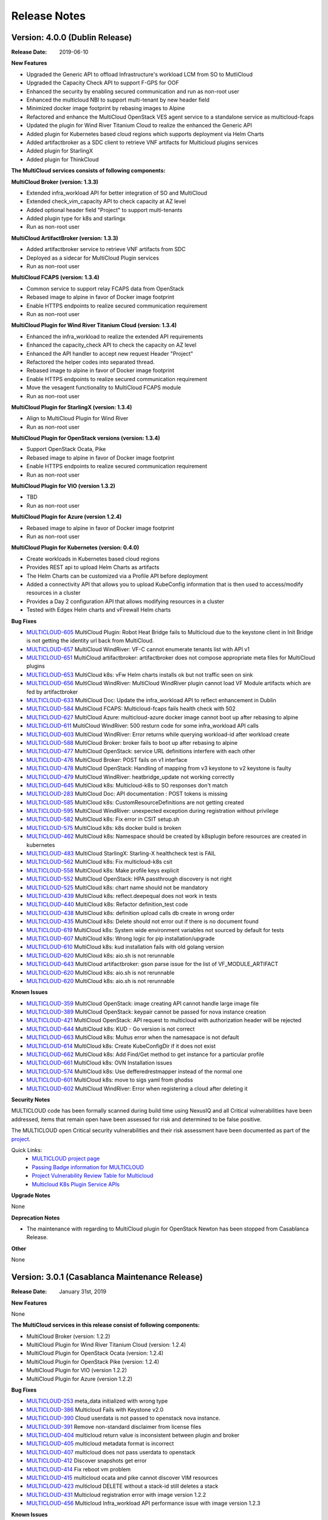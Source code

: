 ..
 This work is licensed under a Creative Commons Attribution 4.0
 International License.

=============
Release Notes
=============

Version: 4.0.0 (Dublin Release)
-----------------------------------

:Release Date: 2019-06-10

**New Features**

* Upgraded the Generic API to offload Infrastructure's workload LCM from SO to
  MutliCloud
* Upgraded the Capacity Check API to support F-GPS for OOF
* Enhanced the security by enabling secured communication and run as
  non-root user
* Enhanced the multicloud NBI to support multi-tenant by new header field
* Minimized docker image footprint by rebasing images to Alpine
* Refactored and enhance the MultiCloud OpenStack VES agent service to a
  standalone service as multicloud-fcaps
* Updated the plugin for Wind River Titanium Cloud to realize the enhanced
  the Generic API
* Added plugin for Kubernetes based cloud regions which supports deployment
  via Helm Charts
* Added artifactbroker as a SDC client to retrieve VNF artifacts for Multicloud
  plugins services
* Added plugin for StarlingX
* Added plugin for ThinkCloud


**The MultiCloud services consists of following components:**

**MultiCloud Broker (version: 1.3.3)**

* Extended infra_workload API for better integration of SO and MultiCloud
* Extended check_vim_capacity API to check capacity at AZ level
* Added optional header field "Project" to support multi-tenants
* Added plugin type for k8s and starlingx
* Run as non-root user


**MultiCloud ArtifactBroker (version: 1.3.3)**

* Added artifactbroker service to retrieve VNF artifacts from SDC
* Deployed as a sidecar for MultiCloud Plugin services
* Run as non-root user


**MultiCloud FCAPS (version: 1.3.4)**

* Common service to support relay FCAPS data from OpenStack
* Rebased image to alpine in favor of Docker image footprint
* Enable HTTPS endpoints to realize secured communication requirement
* Run as non-root user


**MultiCloud Plugin for Wind River Titanium Cloud (version: 1.3.4)**

* Enhanced the infra_workload to realize the extended API requirements
* Enhanced the capacity_check API to check the capacity on AZ level
* Enhanced the API handler to accept new request Header "Project"
* Refactored the helper codes into separated thread.
* Rebased image to alpine in favor of Docker image footprint
* Enable HTTPS endpoints to realize secured communication requirement
* Move the vesagent functionality to MultiCloud FCAPS module
* Run as non-root user

**MultiCloud Plugin for StarlingX (version: 1.3.4)**

* Align to MultiCloud Plugin for Wind River
* Run as non-root user


**MultiCloud Plugin for OpenStack versions (version: 1.3.4)**

* Support OpenStack Ocata, Pike
* Rebased image to alpine in favor of Docker image footprint
* Enable HTTPS endpoints to realize secured communication requirement
* Run as non-root user

**MultiCloud Plugin for VIO (version 1.3.2)**

* TBD
* Run as non-root user


**MultiCloud Plugin for Azure (version 1.2.4)**

* Rebased image to alpine in favor of Docker image footprint
* Run as non-root user

**MultiCloud Plugin for Kubernetes (version: 0.4.0)**

* Create workloads in Kubernetes based cloud regions
* Provides REST api to upload Helm Charts as artifacts
* The Helm Charts can be customized via a Profile API before deployment
* Added a connectivity API that allows you to upload KubeConfig
  information that is then used to access/modify resources in a cluster
* Provides a Day 2 configuration API that allows modifying resources in
  a cluster
* Tested with Edgex Helm charts and vFirewall Helm charts


**Bug Fixes**

- `MULTICLOUD-605 <https://jira.onap.org/browse/MULTICLOUD-605>`_
  MultiCloud Plugin: Robot Heat Bridge fails to Multicloud due to the
  keystone client in Init Bridge is not getting the identity url
  back from MultiCloud.

- `MULTICLOUD-657 <https://jira.onap.org/browse/MULTICLOUD-657>`_
  MultiCloud WindRiver: VF-C cannot enumerate tenants list with API v1

- `MULTICLOUD-651 <https://jira.onap.org/browse/MULTICLOUD-651>`_
  MultiCloud artifactbroker: artifactbroker does not compose appropriate
  meta files for MultiCloud plugins

- `MULTICLOUD-653 <https://jira.onap.org/browse/MULTICLOUD-653>`_
  MultiCloud k8s: vFw Helm charts installs ok but not traffic seen on sink

- `MULTICLOUD-656 <https://jira.onap.org/browse/MULTICLOUD-656>`_
  MultiCloud WindRiver: MultiCloud WindRiver plugin cannot load VF Module
  artifacts which are fed by artifactbroker

- `MULTICLOUD-633 <https://jira.onap.org/browse/MULTICLOUD-633>`_
  MultiCloud Doc: Update the infra_workload API to reflect enhancement
  in Dublin

- `MULTICLOUD-584 <https://jira.onap.org/browse/MULTICLOUD-584>`_
  MultiCloud FCAPS: Multicloud-fcaps fails health check with 502

- `MULTICLOUD-627 <https://jira.onap.org/browse/MULTICLOUD-627>`_
  MultiCloud Azure: multicloud-azure docker image cannot boot up
  after rebasing to alpine

- `MULTICLOUD-611 <https://jira.onap.org/browse/MULTICLOUD-611>`_
  MultiCloud WindRiver: 500 resturn code for some infra_workload API calls

- `MULTICLOUD-603 <https://jira.onap.org/browse/MULTICLOUD-603>`_
  MultiCloud WindRiver: Error returns while querying workload-id after
  workload create

- `MULTICLOUD-588 <https://jira.onap.org/browse/MULTICLOUD-588>`_
  MultiCloud Broker: broker fails to boot up after rebasing to alpine

- `MULTICLOUD-477 <https://jira.onap.org/browse/MULTICLOUD-477>`_
  MultiCloud OpenStack: service URL definitions interfere with each other

- `MULTICLOUD-476 <https://jira.onap.org/browse/MULTICLOUD-476>`_
  MultiCloud Broker: POST fails on v1 interface

- `MULTICLOUD-478 <https://jira.onap.org/browse/MULTICLOUD-478>`_
  MultiCloud OpenStack: Handling of mapping from v3 keystone to v2 keystone
  is faulty

- `MULTICLOUD-479 <https://jira.onap.org/browse/MULTICLOUD-479>`_
  MultiCloud WindRiver: heatbridge_update not working correctly

- `MULTICLOUD-645 <https://jira.onap.org/browse/MULTICLOUD-645>`_
  MultiCloud k8s: Multicloud-k8s to SO responses don't match

- `MULTICLOUD-283 <https://jira.onap.org/browse/MULTICLOUD-283>`_
  MultiCloud Doc: API documentation : POST tokens is missing

- `MULTICLOUD-585 <https://jira.onap.org/browse/MULTICLOUD-585>`_
  MultiCloud k8s: CustomResourceDefinitions are not getting created

- `MULTICLOUD-595 <https://jira.onap.org/browse/MULTICLOUD-595>`_
  MultiCloud WindRiver: unexpected exception during registration without privilege

- `MULTICLOUD-582 <https://jira.onap.org/browse/MULTICLOUD-582>`_
  MultiCloud k8s: Fix error in CSIT setup.sh

- `MULTICLOUD-575 <https://jira.onap.org/browse/MULTICLOUD-575>`_
  MultiCloud k8s: k8s docker build is broken

- `MULTICLOUD-462 <https://jira.onap.org/browse/MULTICLOUD-462>`_
  MultiCloud k8s: Namespace should be created by k8splugin before resources
  are created in kubernetes

- `MULTICLOUD-483 <https://jira.onap.org/browse/MULTICLOUD-483>`_
  MultiCloud StarlingX: Starling-X healthcheck test is FAIL

- `MULTICLOUD-562 <https://jira.onap.org/browse/MULTICLOUD-562>`_
  MultiCloud k8s: Fix multicloud-k8s csit

- `MULTICLOUD-558 <https://jira.onap.org/browse/MULTICLOUD-558>`_
  MultiCloud k8s: Make profile keys explicit

- `MULTICLOUD-552 <https://jira.onap.org/browse/MULTICLOUD-552>`_
  MultiCloud OpenStack: HPA passthrough discovery is not right

- `MULTICLOUD-525 <https://jira.onap.org/browse/MULTICLOUD-525>`_
  MultiCloud k8s: chart name should not be mandatory

- `MULTICLOUD-439 <https://jira.onap.org/browse/MULTICLOUD-439>`_
  MultiCloud k8s: reflect.deepequal does not work in tests

- `MULTICLOUD-440 <https://jira.onap.org/browse/MULTICLOUD-440>`_
  MultiCloud k8s: Refactor definition_test code

- `MULTICLOUD-438 <https://jira.onap.org/browse/MULTICLOUD-438>`_
  MultiCloud k8s: definition upload calls db create in wrong order

- `MULTICLOUD-435 <https://jira.onap.org/browse/MULTICLOUD-435>`_
  MultiCloud k8s: Delete should not error out if there is no document found

- `MULTICLOUD-619 <https://jira.onap.org/browse/MULTICLOUD-619>`_
  MultiCloud k8s: System wide environment variables not sourced by default
  for tests

- `MULTICLOUD-607 <https://jira.onap.org/browse/MULTICLOUD-607>`_
  MultiCloud k8s: Wrong logic for pip installation/upgrade

- `MULTICLOUD-610 <https://jira.onap.org/browse/MULTICLOUD-610>`_
  MultiCloud k8s: kud installation fails with old golang version

- `MULTICLOUD-620 <https://jira.onap.org/browse/MULTICLOUD-620>`_
  MultiCloud k8s: aio.sh is not rerunnable

- `MULTICLOUD-643 <https://jira.onap.org/browse/MULTICLOUD-643>`_
  MultiCloud artifactbroker: gson parse issue for the list of VF_MODULE_ARTIFACT

- `MULTICLOUD-620 <https://jira.onap.org/browse/MULTICLOUD-620>`_
  MultiCloud k8s: aio.sh is not rerunnable

- `MULTICLOUD-620 <https://jira.onap.org/browse/MULTICLOUD-620>`_
  MultiCloud k8s: aio.sh is not rerunnable

**Known Issues**

- `MULTICLOUD-359 <https://jira.onap.org/browse/MULTICLOUD-359>`_
  MultiCloud OpenStack: image creating API cannot handle large image file

- `MULTICLOUD-389 <https://jira.onap.org/browse/MULTICLOUD-389>`_
  MultiCloud OpenStack: keypair cannot be passed for nova instance creation

- `MULTICLOUD-421 <https://jira.onap.org/browse/MULTICLOUD-421>`_
  MultiCloud OpenStack: API request to multicloud with authorization header will be rejected

- `MULTICLOUD-644 <https://jira.onap.org/browse/MULTICLOUD-644>`_
  MultiCloud k8s: KUD - Go version is not correct

- `MULTICLOUD-663 <https://jira.onap.org/browse/MULTICLOUD-663>`_
  MultiCloud k8s: Multus error when the namesapace is not default

- `MULTICLOUD-614 <https://jira.onap.org/browse/MULTICLOUD-614>`_
  MultiCloud k8s: Create KubeConfigDir if it does not exist

- `MULTICLOUD-662 <https://jira.onap.org/browse/MULTICLOUD-662>`_
  MultiCloud k8s: Add Find/Get method to get instance for a particular profile

- `MULTICLOUD-661 <https://jira.onap.org/browse/MULTICLOUD-661>`_
  MultiCloud k8s: OVN Installation issues

- `MULTICLOUD-574 <https://jira.onap.org/browse/MULTICLOUD-574>`_
  MultiCloud k8s: Use defferedrestmapper instead of the normal one

- `MULTICLOUD-601 <https://jira.onap.org/browse/MULTICLOUD-601>`_
  MultiCloud k8s: move to sigs yaml from ghodss

- `MULTICLOUD-602 <https://jira.onap.org/browse/MULTICLOUD-602>`_
  MultiCloud WindRiver: Error when registering a cloud after deleting it


**Security Notes**

MULTICLOUD code has been formally scanned during build time using NexusIQ and
all Critical vulnerabilities have been addressed, items that remain open have
been assessed for risk and determined to be false positive.

The MULTICLOUD open Critical security vulnerabilities and their risk
assessment have been documented as part of the
`project <https://wiki.onap.org/pages/viewpage.action?pageId=64004594>`_.


Quick Links:
  - `MULTICLOUD project page <https://wiki.onap.org/pages/viewpage.action?pageId=6592841>`_

  - `Passing Badge information for MULTICLOUD <https://bestpractices.coreinfrastructure.org/en/projects/1706>`_

  - `Project Vulnerability Review Table for Multicloud <https://wiki.onap.org/pages/viewpage.action?pageId=64004594>`_

  - `Multicloud K8s Plugin Service APIs <https://wiki.onap.org/display/DW/MultiCloud+K8s-Plugin-service+API's>`_

**Upgrade Notes**

None

**Deprecation Notes**

* The maintenance with regarding to MultiCloud plugin for OpenStack Newton
  has been stopped from Casablanca Release.

**Other**

None


Version: 3.0.1 (Casablanca Maintenance Release)
-----------------------------------------------

:Release Date: January 31st, 2019


**New Features**

None

**The MultiCloud services in this release consist of following components:**

- MultiCloud Broker (version: 1.2.2)

- MultiCloud Plugin for Wind River Titanium Cloud (version: 1.2.4)

- MultiCloud Plugin for OpenStack Ocata (version: 1.2.4)

- MultiCloud Plugin for OpenStack Pike (version: 1.2.4)

- MultiCloud Plugin for VIO (version 1.2.2)

- MultiCloud Plugin for Azure (version 1.2.2)


**Bug Fixes**

- `MULTICLOUD-253 <https://jira.onap.org/browse/MULTICLOUD-253>`_
  meta_data initialized with wrong type

- `MULTICLOUD-386 <https://jira.onap.org/browse/MULTICLOUD-386>`_
  Multicloud Fails with Keystone v2.0

- `MULTICLOUD-390 <https://jira.onap.org/browse/MULTICLOUD-390>`_
  Cloud userdata is not passed to openstack nova instance.

- `MULTICLOUD-391 <https://jira.onap.org/browse/MULTICLOUD-391>`_
  Remove non-standard disclaimer from license files

- `MULTICLOUD-404 <https://jira.onap.org/browse/MULTICLOUD-404>`_
  multicloud return value is inconsistent between plugin and broker

- `MULTICLOUD-405 <https://jira.onap.org/browse/MULTICLOUD-405>`_
  multicloud metadata format is incorrect

- `MULTICLOUD-407 <https://jira.onap.org/browse/MULTICLOUD-407>`_
  multicloud does not pass userdata to openstack

- `MULTICLOUD-412 <https://jira.onap.org/browse/MULTICLOUD-412>`_
  Discover snapshots get error

- `MULTICLOUD-414 <https://jira.onap.org/browse/MULTICLOUD-414>`_
  Fix reboot vm problem

- `MULTICLOUD-415 <https://jira.onap.org/browse/MULTICLOUD-415>`_
  multicloud ocata and pike cannot discover VIM resources

- `MULTICLOUD-423 <https://jira.onap.org/browse/MULTICLOUD-423>`_
  multicloud DELETE without a stack-id still deletes a stack

- `MULTICLOUD-431 <https://jira.onap.org/browse/MULTICLOUD-431>`_
  Multicloud registration error with image version 1.2.2

- `MULTICLOUD-456 <https://jira.onap.org/browse/MULTICLOUD-456>`_
  Multicloud Infra_workload API performance issue with image version 1.2.3



**Known Issues**

- `MULTICLOUD-359 <https://jira.onap.org/browse/MULTICLOUD-359>`_
  OPENO images API: image creating API cannot handle large image file

- `MULTICLOUD-389 <https://jira.onap.org/browse/MULTICLOUD-389>`_
  OPENO servers API: keypair cannot be passed for nova instance creation

- `MULTICLOUD-421 <https://jira.onap.org/browse/MULTICLOUD-421>`_
  API request to multicloud with authorization header will be rejected


**Security Notes**

*Fixed Security Issues*

- `OJSI-130 <https://jira.onap.org/browse/OJSI-130>`_
  In default deployment MULTICLOUD (multicloud-azure) exposes HTTP port 30261 outside of cluster.

- `OJSI-148 <https://jira.onap.org/browse/OJSI-148>`_
  In default deployment MULTICLOUD (multicloud) exposes HTTP port 30291 outside of cluster.

- `OJSI-150 <https://jira.onap.org/browse/OJSI-150>`_
  In default deployment MULTICLOUD (multicloud-ocata) exposes HTTP port 30293 outside of cluster.

- `OJSI-151 <https://jira.onap.org/browse/OJSI-151>`_
  In default deployment MULTICLOUD (multicloud-windriver) exposes HTTP port 30294 outside of cluster.

- `OJSI-153 <https://jira.onap.org/browse/OJSI-153>`_
  In default deployment MULTICLOUD (multicloud-pike) exposes HTTP port 30296 outside of cluster.

*Known Security Issues*

*Known Vulnerabilities in Used Modules*

MULTICLOUD code has been formally scanned during build time using NexusIQ and
all Critical vulnerabilities have been addressed, items that remain open have
been assessed for risk and determined to be false positive.

The MULTICLOUD open Critical security vulnerabilities and their risk
assessment have been documented as part of the
`Multi-VIM/Cloud <https://wiki.onap.org/pages/viewpage.action?pageId=45310604>`_.


Quick Links:
  - `MULTICLOUD project page <https://wiki.onap.org/pages/viewpage.action?pageId=6592841>`_

  - `Passing Badge information for MULTICLOUD <https://bestpractices.coreinfrastructure.org/en/projects/1706>`_

  - `Project Vulnerability Review Table for Multicloud Casablanca Maintenance Release <https://wiki.onap.org/pages/viewpage.action?pageId=45310604>`_

**Upgrade Notes**

None

**Deprecation Notes**

* The maintenance with regarding to MultiCloud plugin for OpenStack Newton
  has been stopped from Casablanca Release.

**Other**

The latest release tag 1.2.4 for OpenStack plugins is not part of OOM chart in
Casablanca Maintenance Release yet. Please update the OOM chart manually
to upgrade the docker images with version tag 1.2.4 to fix bug: MULTICLOUD-456


Version: 3.0.0 (Casablanca Release)
-----------------------------------

:Release Date: 2018-11-30

**New Features**

* Enriched the documentaton with Architecture descriptions
* Verified the supports to end to end vCPE TOSCA VNF use case
* Upgraded to Northbound API v1 to support `Consistent ID of a Cloud Region`
* Added new Generic API to offload Infrastructure's workload LCM from SO to
  MutliCloud
* Updated the plugin for Wind River to support Titanium Cloud R5
* Updated the plugin for VIO to support VIO 5.0
* Added a plugin to support OpenStack Pike
* Released Azure's plugin seed code
* Released Kubernetes' plugin seed code


**The MultiCloud services consists of following components:**

**MultiCloud Broker (version: 1.2.2)**

* Added plugin type for azure and pike
* Added API v1 to align to `Consistent ID of a Cloud Region`
* Added API infra_workload to enable SO and MultiCloud Integration

**MultiCloud Plugin for Wind River Titanium Cloud (version: 1.2.2)**

* Expanded the HPA discovery and registration to cover SR-IOV NICs.
* Decoupled AAI's cloud-region-id from OpenStack Region ID
* Automated the on-boarding multiple OpenStack instances leveraging OpenStack
  multi-region feature.
* Enabled the on-boarding of subclouds of Titanium Cloud in Distributed Cloud
  Mode
* Automated the decommission of a Cloud Region
* Automated the updating AAI with heat stack resources
* Enabled Server Operations API for Auto-Healing
* Cached the AAI cloud region data to improve the API handling performance
* Passed the vCPE TOSCA VNF use case with several critical issues fixed
* Fixed the keystone v2.0 endpoint issue

**MultiCloud Plugin for OpenStack (version: 1.2.2)**

* Expanded the HPA discovery and registration to cover SR-IOV NICs.
* Decoupled AAI's cloud-region-id from OpenStack Region ID
* Enabled Server Operations API for Auto-Healing
* Cached the AAI cloud region data to improve the API handling performance
* Passed the vCPE TOSCA VNF use case with several critical issues fixed
* Fixed the keystone v2.0 endpoint issue


**MultiCloud Plugin for VIO (version 1.2.2)**

* Expanded the HPA discovery and registration to cover SR-IOV NICs.
* Decoupled AAI's cloud-region-id from OpenStack Region ID
* Automated the on-boarding multiple OpenStack instances leveraging OpenStack
  multi-region feature.
* Automated the decommission of a Cloud Region
* Supported Cloud Agnostic Placement Policies in VIO plugin
* Enabled Server Operations API for Auto-Healing
* Enabled marker support on logging


**MultiCloud Plugin for Azure (version 1.2.2)**

* Released inital seed code
* Enabled flavor discovery during on-boarding of azure cloud
* Supported for OOB vFW and vDNS use cases using the plugin

**MultiCloud Plugin for Kubernetes (version: N/A)**

* Released initial seed code
* Supported Service, Deployment and Namespace Kubernetes objects for this
  initial phase
* Provided functional tests for ensuring its correct operation using an
  emulated ONAP interaction
* Included a vagrant project for provisioning a Kubernetes deployment


**Bug Fixes**

- `MULTICLOUD-253 <https://jira.onap.org/browse/MULTICLOUD-253>`_
  OPENO servers API: meta_data is generated in wrong type

- `MULTICLOUD-386 <https://jira.onap.org/browse/MULTICLOUD-386>`_
  OPENO identity API: identity API cannot work with keystone endpoint v2.0

- `MULTICLOUD-390 <https://jira.onap.org/browse/MULTICLOUD-390>`_
  OPENO servers API: pass userdata without contextArray, then "user_data"
  is not being passed to nova instance API.

**Known Issues**

- `MULTICLOUD-359 <https://jira.onap.org/browse/MULTICLOUD-359>`_
  OPENO images API: image creating API cannot handle large image file

- `MULTICLOUD-389 <https://jira.onap.org/browse/MULTICLOUD-389>`_
  OPENO servers API: keypair cannot be passed for nova instance creation

- `MULTICLOUD-421 <https://jira.onap.org/browse/MULTICLOUD-421>`_
  API request to multicloud with authorization header will be rejected



**Security Notes**

MULTICLOUD code has been formally scanned during build time using NexusIQ and
all Critical vulnerabilities have been addressed, items that remain open have
been assessed for risk and determined to be false positive.

The MULTICLOUD open Critical security vulnerabilities and their risk
assessment have been documented as part of the
`project <https://wiki.onap.org/pages/viewpage.action?pageId=43386067>`_.


Quick Links:
  - `MULTICLOUD project page <https://wiki.onap.org/pages/viewpage.action?pageId=6592841>`_

  - `Passing Badge information for MULTICLOUD <https://bestpractices.coreinfrastructure.org/en/projects/1706>`_

  - `Project Vulnerability Review Table for Multicloud <https://wiki.onap.org/pages/viewpage.action?pageId=43386067>`_

**Upgrade Notes**

None

**Deprecation Notes**

* The maintenance with regarding to MultiCloud plugin for OpenStack Newton
  has been stopped from Casablanca Release.

**Other**

None


Version: 2.0.0 (Beijing Release)
--------------------------------

:Release Date: 2018-06-07


**New Features**

* Allow to check capacity capability for smart VNF placement across VIMs.
* Declarative template driven framework to generate API dynamically.
* Federate the events of VIM layer with ONAP message bus which provide direct
  help to HA fencing and improve the
  efficiency of VM recover with performance verification.
* Enable basic HPA discovery and representing at Multi VIM/Cloud when registry.
* Enable distributed log collection mechanism to a centralized logging
  analysis system.
* Improve parallelism of Multi VIM/Cloud service framework with performance
  verification.
* Upload and download images based on Cloud storage capabilities to support
  remote image distribution requirement.

**Bug Fixes**

- `MULTICLOUD-225 <https://jira.onap.org/browse/MULTICLOUD-225>`_
  Allow to forward header properties through Multi VIM/Cloud framework

- `MULTICLOUD-221 <https://jira.onap.org/browse/MULTICLOUD-221>`_
  Fix VESAgent health check flow

- `MULTICLOUD-220 <https://jira.onap.org/browse/MULTICLOUD-220>`_
  Fix Multi VIM/Cloud plugins to enable ID binding with each request.


**Known Issues**

- `MULTICLOUD-242 <https://jira.onap.org/browse/MULTICLOUD-242>`_
  One known issue is that the Ocata image is not put into the consistent place
  as R1 and please attention to the
  download path when you choose manual installation of Ocata plugin from the
  image pool.

**Security Notes**

MULTICLOUD code has been formally scanned during build time using NexusIQ and
no Critical vulnerability were found.

Quick Links:
  - `MULTICLOUD project page <https://wiki.onap.org/pages/viewpage.action?pageId=6592841>`_

  - `Passing Badge information for MULTICLOUD <https://bestpractices.coreinfrastructure.org/en/projects/1706>`_

**Upgrade Notes**

None

**Deprecation Notes**

None

**Other**

None

Version: 1.0.0 (Amsterdam Release)
----------------------------------

:Release Date: 2017-11-16


**New Features**

* Keystone proxy for convenient integration with modules which depend on
  original OpenStack functions
* Multiple VIM registry and unregister
* Resources LCM functions
* Auto-deployment support to both K8s and heat
* Hierarchical binding based integration with the third party SDN controller
* Basic Fcaps alert collection support, VM abnormal status is thrown out as
  an example
* Fake cloud based Unit and system test framework
* Complete code coverage detection, CSIT, and document framework
* Provide several plugins of different backbends, including: Vanilla OpenStack
  (based on Ocata) and commercial Clouds including OpenStack (including
  Titanium - Mitaka from Wind River and VIO - Ocata from VMware)

**Bug Fixes**

- `MULTICLOUD-123 <https://jira.onap.org/browse/MULTICLOUD-123>`_
  Append v3 to keystone url by default, if keystone version is missing.

- `MULTICLOUD-102 <https://jira.onap.org/browse/MULTICLOUD-102>`_
  Throw exception in Multi Cloud when backend OpenStack throw exceptions.

- `MULTICLOUD-101 <https://jira.onap.org/browse/MULTICLOUD-101>`_
  Fix failed to add image info to AAI if image name didn't contain '-'.


**Known Issues**

None

**Security Issues**

None

**Upgrade Notes**

None

**Deprecation Notes**

None

**Other**

None

===========

End of Release Notes
